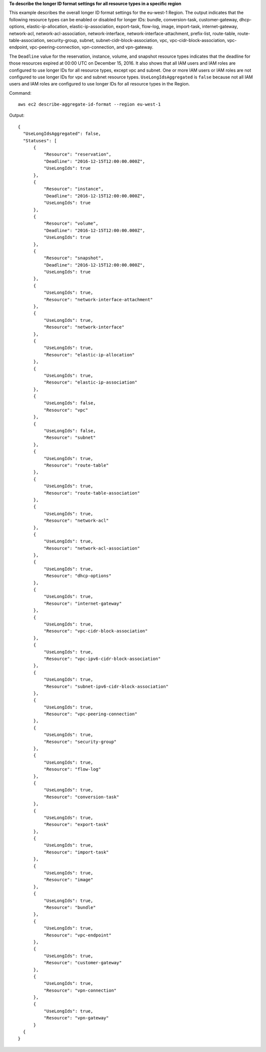 **To describe the longer ID format settings for all resource types in a specific region**

This example describes the overall longer ID format settings for the eu-west-1 Region. The output indicates that the following resource types can be enabled or disabled for longer IDs: bundle, conversion-task, customer-gateway, dhcp-options, elastic-ip-allocation, elastic-ip-association, export-task, flow-log, image, import-task, internet-gateway, network-acl, network-acl-association, network-interface, network-interface-attachment, prefix-list, route-table, route-table-association, security-group, subnet, subnet-cidr-block-association, vpc, vpc-cidr-block-association, vpc-endpoint, vpc-peering-connection, vpn-connection, and vpn-gateway. 

The ``Deadline`` value for the reservation, instance, volume, and snapshot resource types indicates that the deadline for those resources expired at 00:00 UTC on December 15, 2016. It also shows that all IAM users and IAM roles are configured to use longer IDs for all resource types, except vpc and subnet. One or more IAM users or IAM roles are not configured to use longer IDs for vpc and subnet resource types. ``UseLongIdsAggregated`` is ``false`` because not all IAM users and IAM roles are configured to use longer IDs for all resource types in the Region.

Command::

  aws ec2 describe-aggregate-id-format --region eu-west-1

Output::

  {
    "UseLongIdsAggregated": false,
    "Statuses": [
        {
            "Resource": "reservation",
            "Deadline": "2016-12-15T12:00:00.000Z",
            "UseLongIds": true
        },
        {
            "Resource": "instance",
            "Deadline": "2016-12-15T12:00:00.000Z",
            "UseLongIds": true
        },
        {
            "Resource": "volume",
            "Deadline": "2016-12-15T12:00:00.000Z",
            "UseLongIds": true
        },
        {
            "Resource": "snapshot",
            "Deadline": "2016-12-15T12:00:00.000Z",
            "UseLongIds": true
        },
        {
            "UseLongIds": true,
            "Resource": "network-interface-attachment"
        },
        {
            "UseLongIds": true,
            "Resource": "network-interface"
        },
        {
            "UseLongIds": true,
            "Resource": "elastic-ip-allocation"
        },
        {
            "UseLongIds": true,
            "Resource": "elastic-ip-association"
        },
        {
            "UseLongIds": false,
            "Resource": "vpc"
        },
        {
            "UseLongIds": false,
            "Resource": "subnet"
        },
        {
            "UseLongIds": true,
            "Resource": "route-table"
        },
        {
            "UseLongIds": true,
            "Resource": "route-table-association"
        },
        {
            "UseLongIds": true,
            "Resource": "network-acl"
        },
        {
            "UseLongIds": true,
            "Resource": "network-acl-association"
        },
        {
            "UseLongIds": true,
            "Resource": "dhcp-options"
        },
        {
            "UseLongIds": true,
            "Resource": "internet-gateway"
        },
        {
            "UseLongIds": true,
            "Resource": "vpc-cidr-block-association"
        },
        {
            "UseLongIds": true,
            "Resource": "vpc-ipv6-cidr-block-association"
        },
        {
            "UseLongIds": true,
            "Resource": "subnet-ipv6-cidr-block-association"
        },
        {
            "UseLongIds": true,
            "Resource": "vpc-peering-connection"
        },
        {
            "UseLongIds": true,
            "Resource": "security-group"
        },
        {
            "UseLongIds": true,
            "Resource": "flow-log"
        },
        {
            "UseLongIds": true,
            "Resource": "conversion-task"
        },
        {
            "UseLongIds": true,
            "Resource": "export-task"
        },
        {
            "UseLongIds": true,
            "Resource": "import-task"
        },
        {
            "UseLongIds": true,
            "Resource": "image"
        },
        {
            "UseLongIds": true,
            "Resource": "bundle"
        },
        {
            "UseLongIds": true,
            "Resource": "vpc-endpoint"
        },
        {
            "UseLongIds": true,
            "Resource": "customer-gateway"
        },
        {
            "UseLongIds": true,
            "Resource": "vpn-connection"
        },
        {
            "UseLongIds": true,
            "Resource": "vpn-gateway"
        }
    {
  }
